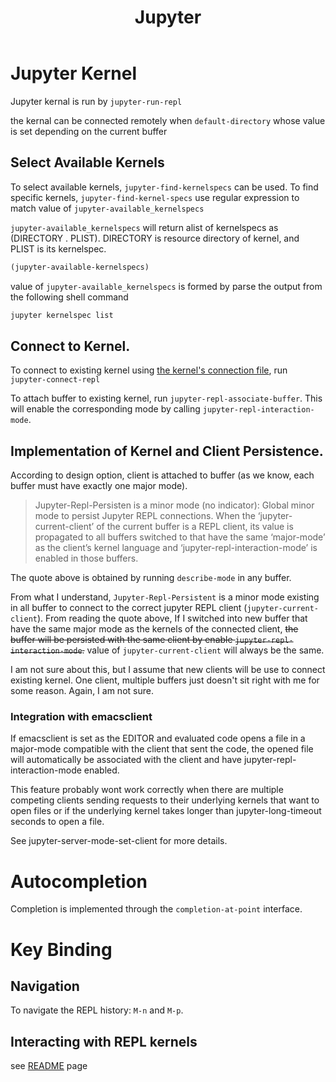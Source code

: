 #+TITLE: Jupyter


* Jupyter Kernel
Jupyter kernal is run by ~jupyter-run-repl~

the kernal can be connected remotely when ~default-directory~ whose value is set depending on the current buffer
** Select Available Kernels
To select available kernels, ~jupyter-find-kernelspecs~ can be used.
To find specific kernels, ~jupyter-find-kernel-specs~ use regular expression to match value of ~jupyter-available_kernelspecs~

~jupyter-available_kernelspecs~ will return alist of kernelspecs as (DIRECTORY . PLIST).
DIRECTORY is resource directory of kernel, and PLIST is its kernelspec.

#+BEGIN_SRC emacs-lisp
(jupyter-available-kernelspecs)
#+END_SRC

value of ~jupyter-available_kernelspecs~ is formed by parse the output from the following shell command
#+BEGIN_SRC sh
jupyter kernelspec list
#+END_SRC

#+RESULTS:
| Available | kernels:                                                       |
| python3   | /home/awannaphasch2016/anaconda3/share/jupyter/kernels/python3 |

** Connect to Kernel.
To connect to existing kernel using [[https://jupyter-client.readthedocs.io/en/stable/kernels.html#connection-files][the kernel's connection file]], run ~jupyter-connect-repl~

To attach buffer to existing kernel, run ~jupyter-repl-associate-buffer~. This will enable the corresponding mode by calling ~jupyter-repl-interaction-mode~.

** Implementation of Kernel and Client Persistence.
According to design option, client is attached to buffer (as we know, each buffer must have exactly one major mode).

#+BEGIN_QUOTE
Jupyter-Repl-Persisten is a minor mode (no indicator):
Global minor mode to persist Jupyter REPL connections.
When the ‘jupyter-current-client’ of the current buffer is a REPL
client, its value is propagated to all buffers switched to that
have the same ‘major-mode’ as the client’s kernel language and
‘jupyter-repl-interaction-mode’ is enabled in those buffers.
#+END_QUOTE
The quote above is obtained by running ~describe-mode~ in any buffer.

From what I understand, ~Jupyter-Repl-Persistent~ is a minor mode existing in all buffer to connect to the correct jupyter REPL client (~jupyter-current-client~). From reading the quote above, If I switched into new buffer that have the same major mode as the kernels of the connected client, +the buffer will be persisted with the same client by enable ~jupyter-repl-interaction-mode~.+ value of ~jupyter-current-client~ will always be the same.

I am not sure about this, but I assume that new clients will be use to connect existing kernel.
One client, multiple buffers just doesn't sit right with me for some reason. Again, I am not sure.
*** Integration with emacsclient
If emacsclient is set as the EDITOR and evaluated code opens a file in a major-mode compatible with the client that sent the code, the opened file will automatically be associated with the client and have jupyter-repl-interaction-mode enabled.

This feature probably wont work correctly when there are multiple competing clients sending requests to their underlying kernels that want to open files or if the underlying kernel takes longer than jupyter-long-timeout seconds to open a file.

See jupyter-server-mode-set-client for more details.

* Autocompletion
Completion is implemented through the ~completion-at-point~ interface.
* Key Binding
** Navigation
To navigate the REPL history: ~M-n~ and ~M-p~.
** Interacting with REPL kernels
see [[https://github.com/nnicandro/emacs-jupyter#associating-buffers-with-a-repl-jupyter-repl-interaction-mode][README]] page
